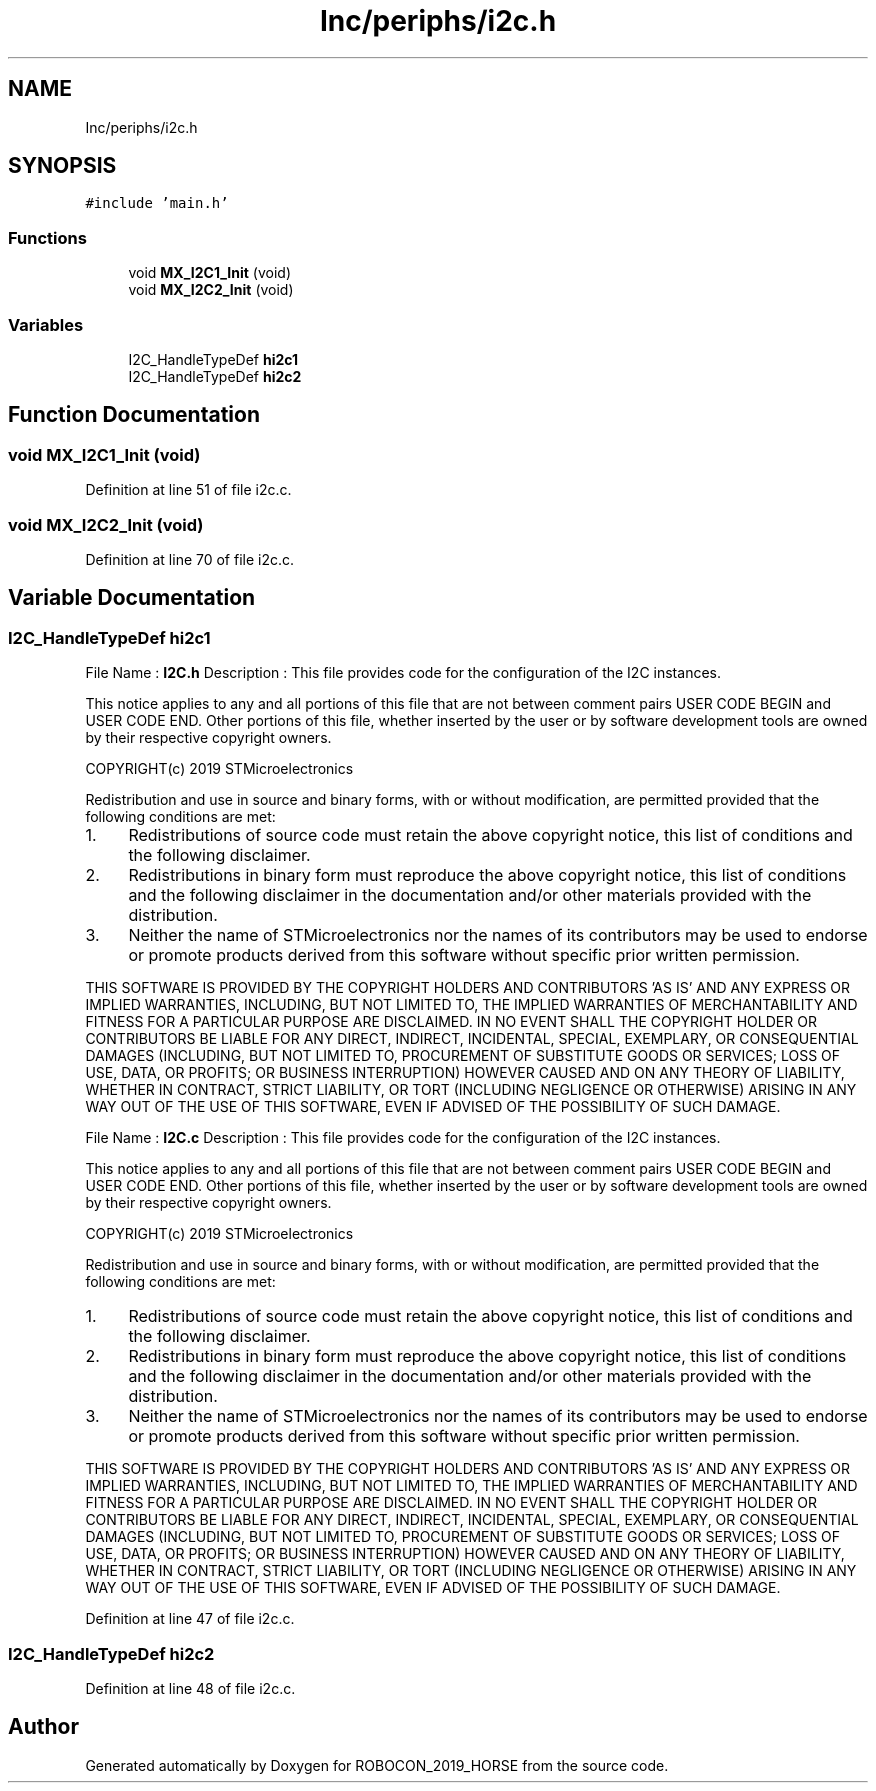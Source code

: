 .TH "Inc/periphs/i2c.h" 3 "Sun May 12 2019" "ROBOCON_2019_HORSE" \" -*- nroff -*-
.ad l
.nh
.SH NAME
Inc/periphs/i2c.h
.SH SYNOPSIS
.br
.PP
\fC#include 'main\&.h'\fP
.br

.SS "Functions"

.in +1c
.ti -1c
.RI "void \fBMX_I2C1_Init\fP (void)"
.br
.ti -1c
.RI "void \fBMX_I2C2_Init\fP (void)"
.br
.in -1c
.SS "Variables"

.in +1c
.ti -1c
.RI "I2C_HandleTypeDef \fBhi2c1\fP"
.br
.ti -1c
.RI "I2C_HandleTypeDef \fBhi2c2\fP"
.br
.in -1c
.SH "Function Documentation"
.PP 
.SS "void MX_I2C1_Init (void)"

.PP
Definition at line 51 of file i2c\&.c\&.
.SS "void MX_I2C2_Init (void)"

.PP
Definition at line 70 of file i2c\&.c\&.
.SH "Variable Documentation"
.PP 
.SS "I2C_HandleTypeDef hi2c1"
File Name : \fBI2C\&.h\fP Description : This file provides code for the configuration of the I2C instances\&.
.PP
This notice applies to any and all portions of this file that are not between comment pairs USER CODE BEGIN and USER CODE END\&. Other portions of this file, whether inserted by the user or by software development tools are owned by their respective copyright owners\&.
.PP
COPYRIGHT(c) 2019 STMicroelectronics
.PP
Redistribution and use in source and binary forms, with or without modification, are permitted provided that the following conditions are met:
.IP "1." 4
Redistributions of source code must retain the above copyright notice, this list of conditions and the following disclaimer\&.
.IP "2." 4
Redistributions in binary form must reproduce the above copyright notice, this list of conditions and the following disclaimer in the documentation and/or other materials provided with the distribution\&.
.IP "3." 4
Neither the name of STMicroelectronics nor the names of its contributors may be used to endorse or promote products derived from this software without specific prior written permission\&.
.PP
.PP
THIS SOFTWARE IS PROVIDED BY THE COPYRIGHT HOLDERS AND CONTRIBUTORS 'AS IS' AND ANY EXPRESS OR IMPLIED WARRANTIES, INCLUDING, BUT NOT LIMITED TO, THE IMPLIED WARRANTIES OF MERCHANTABILITY AND FITNESS FOR A PARTICULAR PURPOSE ARE DISCLAIMED\&. IN NO EVENT SHALL THE COPYRIGHT HOLDER OR CONTRIBUTORS BE LIABLE FOR ANY DIRECT, INDIRECT, INCIDENTAL, SPECIAL, EXEMPLARY, OR CONSEQUENTIAL DAMAGES (INCLUDING, BUT NOT LIMITED TO, PROCUREMENT OF SUBSTITUTE GOODS OR SERVICES; LOSS OF USE, DATA, OR PROFITS; OR BUSINESS INTERRUPTION) HOWEVER CAUSED AND ON ANY THEORY OF LIABILITY, WHETHER IN CONTRACT, STRICT LIABILITY, OR TORT (INCLUDING NEGLIGENCE OR OTHERWISE) ARISING IN ANY WAY OUT OF THE USE OF THIS SOFTWARE, EVEN IF ADVISED OF THE POSSIBILITY OF SUCH DAMAGE\&.
.PP
File Name : \fBI2C\&.c\fP Description : This file provides code for the configuration of the I2C instances\&.
.PP
This notice applies to any and all portions of this file that are not between comment pairs USER CODE BEGIN and USER CODE END\&. Other portions of this file, whether inserted by the user or by software development tools are owned by their respective copyright owners\&.
.PP
COPYRIGHT(c) 2019 STMicroelectronics
.PP
Redistribution and use in source and binary forms, with or without modification, are permitted provided that the following conditions are met:
.IP "1." 4
Redistributions of source code must retain the above copyright notice, this list of conditions and the following disclaimer\&.
.IP "2." 4
Redistributions in binary form must reproduce the above copyright notice, this list of conditions and the following disclaimer in the documentation and/or other materials provided with the distribution\&.
.IP "3." 4
Neither the name of STMicroelectronics nor the names of its contributors may be used to endorse or promote products derived from this software without specific prior written permission\&.
.PP
.PP
THIS SOFTWARE IS PROVIDED BY THE COPYRIGHT HOLDERS AND CONTRIBUTORS 'AS IS' AND ANY EXPRESS OR IMPLIED WARRANTIES, INCLUDING, BUT NOT LIMITED TO, THE IMPLIED WARRANTIES OF MERCHANTABILITY AND FITNESS FOR A PARTICULAR PURPOSE ARE DISCLAIMED\&. IN NO EVENT SHALL THE COPYRIGHT HOLDER OR CONTRIBUTORS BE LIABLE FOR ANY DIRECT, INDIRECT, INCIDENTAL, SPECIAL, EXEMPLARY, OR CONSEQUENTIAL DAMAGES (INCLUDING, BUT NOT LIMITED TO, PROCUREMENT OF SUBSTITUTE GOODS OR SERVICES; LOSS OF USE, DATA, OR PROFITS; OR BUSINESS INTERRUPTION) HOWEVER CAUSED AND ON ANY THEORY OF LIABILITY, WHETHER IN CONTRACT, STRICT LIABILITY, OR TORT (INCLUDING NEGLIGENCE OR OTHERWISE) ARISING IN ANY WAY OUT OF THE USE OF THIS SOFTWARE, EVEN IF ADVISED OF THE POSSIBILITY OF SUCH DAMAGE\&. 
.PP
Definition at line 47 of file i2c\&.c\&.
.SS "I2C_HandleTypeDef hi2c2"

.PP
Definition at line 48 of file i2c\&.c\&.
.SH "Author"
.PP 
Generated automatically by Doxygen for ROBOCON_2019_HORSE from the source code\&.
